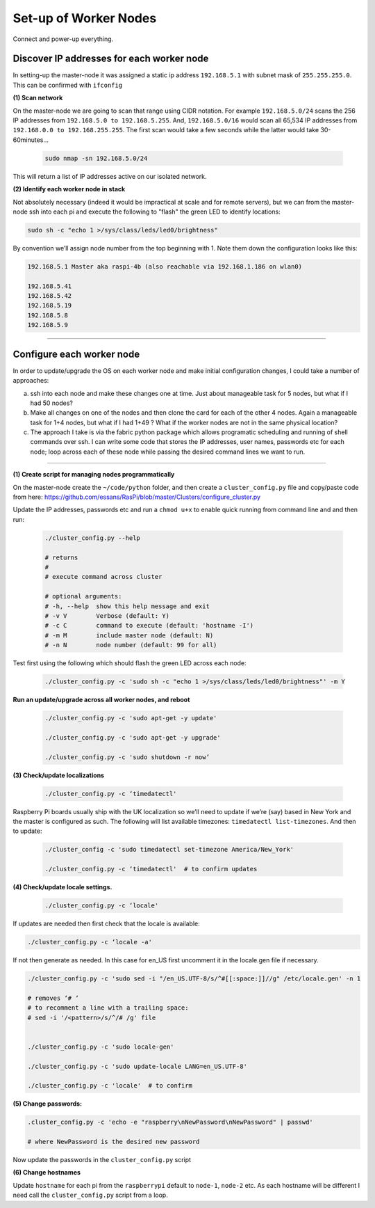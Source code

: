 Set-up of Worker Nodes
----------------------

Connect and power-up everything.


Discover IP addresses for each worker node
^^^^^^^^^^^^^^^^^^^^^^^^^^^^^^^^^^^^^^^^^^

In setting-up the master-node it was assigned a static ip address ``192.168.5.1`` with subnet mask of ``255.255.255.0``.  This can be confirmed with ``ifconfig``

**(1) Scan network**

On the master-node we are going to scan that range using CIDR notation. For example ``192.168.5.0/24`` scans the 256 IP addresses from ``192.168.5.0 to 192.168.5.255``. And, ``192.168.5.0/16`` would scan all 65,534 IP addresses from ``192.168.0.0 to 192.168.255.255``. The first scan would take a few seconds while the latter would take 30-60minutes...

    .. code-block:: bash

        sudo nmap -sn 192.168.5.0/24
  
This will return a list of IP addresses active on our isolated network.  

**(2) Identify each worker node in stack**

Not absolutely necessary (indeed it would be impractical at scale and for remote servers), but we can from the master-node ssh into each pi and execute the following to "flash" the green LED to identify locations:

.. code-block:: bash
    
    sudo sh -c "echo 1 >/sys/class/leds/led0/brightness"
    
By convention we’ll assign node number from the top beginning with 1. Note them down the configuration looks like this:

.. code-block:: bash

    192.168.5.1 Master aka raspi-4b (also reachable via 192.168.1.186 on wlan0)

    192.168.5.41
    192.168.5.42
    192.168.5.19
    192.168.5.8
    192.168.5.9
    
-----


Configure each worker node
^^^^^^^^^^^^^^^^^^^^^^^^^^

In order to update/upgrade the OS on each worker node and make initial configuration changes, I could take a number of approaches:

(a) ssh into each node and make these changes one at time. Just about manageable task for 5 nodes, but what if I had 50 nodes?

(b) Make all changes on one of the nodes and then clone the card for each of the other 4 nodes. Again a manageable task for 1+4 nodes, but what if I had 1+49 ? What if the worker nodes are not in the same physical location?

(c) The approach I take is via the fabric python package which allows programatic scheduling and running of shell commands over ssh. I can write some code that stores the IP addresses, user names, passwords etc for each node; loop across each of these node while passing the desired command lines we want to run.

----

**(1) Create script for managing nodes programmatically**

On the master-node create the ``~/code/python`` folder, and then create a ``cluster_config.py`` file and copy/paste code from here: https://github.com/essans/RasPi/blob/master/Clusters/configure_cluster.py

Update the IP addresses, passwords etc and run a ``chmod u+x`` to enable quick running from command line and and then run:

    .. code-block:: bash

        ./cluster_config.py --help

        # returns
        # 
        # execute command across cluster

        # optional arguments:
        # -h, --help  show this help message and exit
        # -v V        Verbose (default: Y)
        # -c C        command to execute (default: 'hostname -I')
        # -m M        include master node (default: N)
        # -n N        node number (default: 99 for all)


Test first using the following which should flash the green LED across each node:

    .. code-block::  bash

        ./cluster_config.py -c 'sudo sh -c "echo 1 >/sys/class/leds/led0/brightness"' -m Y
    

**Run an update/upgrade across all worker nodes, and reboot**

    .. code-block::  bash

        ./cluster_config.py -c 'sudo apt-get -y update'

        ./cluster_config.py -c 'sudo apt-get -y upgrade'

        ./cluster_config.py -c 'sudo shutdown -r now’


**(3) Check/update localizations**

    .. code-block:: bash

        ./cluster_config.py -c ‘timedatectl'
    
Raspberry Pi boards usually ship with the UK localization so we’ll need to update if we’re (say) based in New York and the master is configured as such. The following will list available timezones: ``timedatectl list-timezones``.  And then to update:

    .. code-block:: bash

        ./cluster_config -c 'sudo timedatectl set-timezone America/New_York'

        ./cluster_config.py -c ‘timedatectl'  # to confirm updates
        
**(4) Check/update locale settings.** 

    .. code-block:: bash

        ./cluster_config.py -c ‘locale'
        
If updates are needed then first check that the locale is available:

.. code-block:: bash
    
    ./cluster_config.py -c ‘locale -a'
    

If not then generate as needed. In this case for en_US first uncomment it in the locale.gen file if necessary.

.. code-block:: bash

    ./cluster_config.py -c 'sudo sed -i "/en_US.UTF-8/s/^#[[:space:]]//g" /etc/locale.gen' -n 1

    # removes ‘# ‘
    # to recomment a line with a trailing space:
    # sed -i '/<pattern>/s/^/# /g' file


    ./cluster_config.py -c 'sudo locale-gen'
    
    ./cluster_config.py -c 'sudo update-locale LANG=en_US.UTF-8'
    
    ./cluster_config.py -c 'locale'  # to confirm
    
    
**(5) Change passwords:**

.. code-block:: bash

    .cluster_config.py -c 'echo -e "raspberry\nNewPassword\nNewPassword" | passwd'
    
    # where NewPassword is the desired new password
    
Now update the passwords in the ``cluster_config.py`` script


**(6) Change hostnames**

Update ``hostname`` for each pi from the ``raspberrypi`` default to ``node-1``, ``node-2`` etc.  As each hostname will be different I need call the ``cluster_config.py`` script from a loop.
